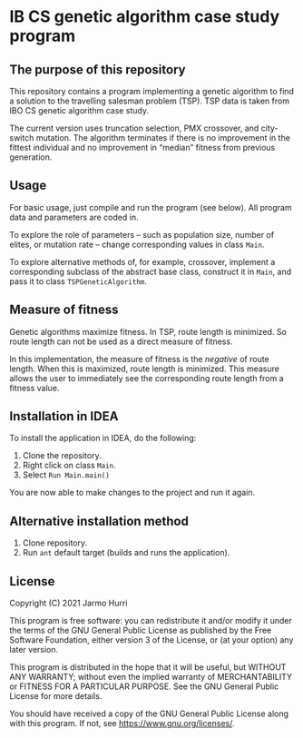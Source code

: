 * IB CS genetic algorithm case study program
** The purpose of this repository
   This repository contains a program implementing a genetic algorithm
   to find a solution to the travelling salesman problem (TSP). TSP
   data is taken from IBO CS genetic algorithm case study.

   The current version uses truncation selection, PMX crossover, and
   city-switch mutation. The algorithm terminates if there is no
   improvement in the fittest individual and no improvement in
   \ldquo{}median\rdquo fitness from previous generation.

** Usage
   For basic usage, just compile and run the program (see below). All
   program data and parameters are coded in.

   To explore the role of parameters -- such as population size,
   number of elites, or mutation rate -- change corresponding values
   in class =Main=.

   To explore alternative methods of, for example, crossover,
   implement a corresponding subclass of the abstract base class,
   construct it in =Main=, and pass it to class =TSPGeneticAlgorithm=.

** Measure of fitness
   Genetic algorithms maximize fitness. In TSP, route length is
   minimized. So route length can not be used as a direct measure of
   fitness.

   In this implementation, the measure of fitness is the /negative/ of
   route length. When this is maximized, route length is
   minimized. This measure allows the user to immediately see the
   corresponding route length from a fitness value.

** Installation in IDEA
   To install the application in IDEA, do the following:
   1. Clone the repository.
   2. Right click on class =Main=.
   3. Select =Run Main.main()=
   You are now able to make changes to the project and run it again.

** Alternative installation method
   1. Clone repository.
   2. Run =ant= default target (builds and runs the application).
   
** License
   Copyright (C) 2021 Jarmo Hurri

   This program is free software: you can redistribute it and/or modify
   it under the terms of the GNU General Public License as published by
   the Free Software Foundation, either version 3 of the License, or
   (at your option) any later version.

   This program is distributed in the hope that it will be useful,
   but WITHOUT ANY WARRANTY; without even the implied warranty of
   MERCHANTABILITY or FITNESS FOR A PARTICULAR PURPOSE.  See the
   GNU General Public License for more details.

   You should have received a copy of the GNU General Public License
   along with this program.  If not, see <https://www.gnu.org/licenses/>.
